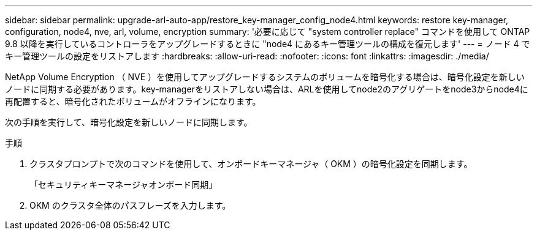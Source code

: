 ---
sidebar: sidebar 
permalink: upgrade-arl-auto-app/restore_key-manager_config_node4.html 
keywords: restore key-manager, configuration, node4, nve, arl, volume, encryption 
summary: '必要に応じて "system controller replace" コマンドを使用して ONTAP 9.8 以降を実行しているコントローラをアップグレードするときに "node4 にあるキー管理ツールの構成を復元します' 
---
= ノード 4 でキー管理ツールの設定をリストアします
:hardbreaks:
:allow-uri-read: 
:nofooter: 
:icons: font
:linkattrs: 
:imagesdir: ./media/


[role="lead"]
NetApp Volume Encryption （ NVE ）を使用してアップグレードするシステムのボリュームを暗号化する場合は、暗号化設定を新しいノードに同期する必要があります。key-managerをリストアしない場合は、ARLを使用してnode2のアグリゲートをnode3からnode4に再配置すると、暗号化されたボリュームがオフラインになります。

次の手順を実行して、暗号化設定を新しいノードに同期します。

.手順
. クラスタプロンプトで次のコマンドを使用して、オンボードキーマネージャ（ OKM ）の暗号化設定を同期します。
+
「セキュリティキーマネージャオンボード同期」

. OKM のクラスタ全体のパスフレーズを入力します。

